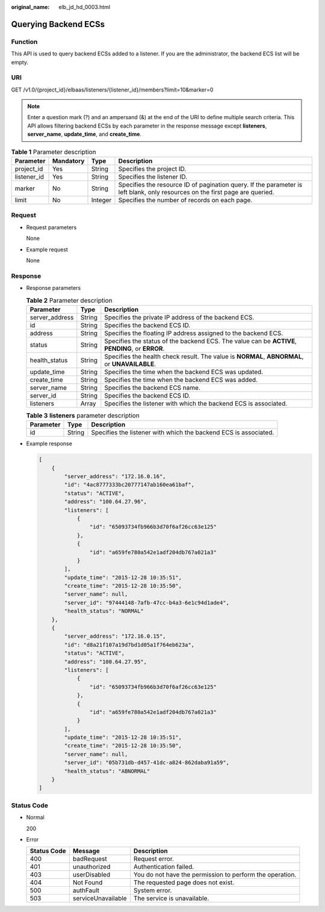 :original_name: elb_jd_hd_0003.html

.. _elb_jd_hd_0003:

Querying Backend ECSs
=====================

Function
--------

This API is used to query backend ECSs added to a listener. If you are the administrator, the backend ECS list will be empty.

URI
---

GET /v1.0/{project_id}/elbaas/listeners/{listener_id}/members?limit=10&marker=0

.. note::

   Enter a question mark (?) and an ampersand (&) at the end of the URI to define multiple search criteria. This API allows filtering backend ECSs by each parameter in the response message except **listeners**, **server_name**, **update_time**, and **create_time**.

.. table:: **Table 1** Parameter description

   +-------------+-----------+---------+------------------------------------------------------------------------------------------------------------------------------+
   | Parameter   | Mandatory | Type    | Description                                                                                                                  |
   +=============+===========+=========+==============================================================================================================================+
   | project_id  | Yes       | String  | Specifies the project ID.                                                                                                    |
   +-------------+-----------+---------+------------------------------------------------------------------------------------------------------------------------------+
   | listener_id | Yes       | String  | Specifies the listener ID.                                                                                                   |
   +-------------+-----------+---------+------------------------------------------------------------------------------------------------------------------------------+
   | marker      | No        | String  | Specifies the resource ID of pagination query. If the parameter is left blank, only resources on the first page are queried. |
   +-------------+-----------+---------+------------------------------------------------------------------------------------------------------------------------------+
   | limit       | No        | Integer | Specifies the number of records on each page.                                                                                |
   +-------------+-----------+---------+------------------------------------------------------------------------------------------------------------------------------+

Request
-------

-  Request parameters

   None

-  Example request

   None

Response
--------

-  Response parameters

   .. table:: **Table 2** Parameter description

      +----------------+--------+--------------------------------------------------------------------------------------------------+
      | Parameter      | Type   | Description                                                                                      |
      +================+========+==================================================================================================+
      | server_address | String | Specifies the private IP address of the backend ECS.                                             |
      +----------------+--------+--------------------------------------------------------------------------------------------------+
      | id             | String | Specifies the backend ECS ID.                                                                    |
      +----------------+--------+--------------------------------------------------------------------------------------------------+
      | address        | String | Specifies the floating IP address assigned to the backend ECS.                                   |
      +----------------+--------+--------------------------------------------------------------------------------------------------+
      | status         | String | Specifies the status of the backend ECS. The value can be **ACTIVE**, **PENDING**, or **ERROR**. |
      +----------------+--------+--------------------------------------------------------------------------------------------------+
      | health_status  | String | Specifies the health check result. The value is **NORMAL**, **ABNORMAL**, or **UNAVAILABLE**.    |
      +----------------+--------+--------------------------------------------------------------------------------------------------+
      | update_time    | String | Specifies the time when the backend ECS was updated.                                             |
      +----------------+--------+--------------------------------------------------------------------------------------------------+
      | create_time    | String | Specifies the time when the backend ECS was added.                                               |
      +----------------+--------+--------------------------------------------------------------------------------------------------+
      | server_name    | String | Specifies the backend ECS name.                                                                  |
      +----------------+--------+--------------------------------------------------------------------------------------------------+
      | server_id      | String | Specifies the backend ECS ID.                                                                    |
      +----------------+--------+--------------------------------------------------------------------------------------------------+
      | listeners      | Array  | Specifies the listener with which the backend ECS is associated.                                 |
      +----------------+--------+--------------------------------------------------------------------------------------------------+

   .. table:: **Table 3** **listeners** parameter description

      +-----------+--------+------------------------------------------------------------------+
      | Parameter | Type   | Description                                                      |
      +===========+========+==================================================================+
      | id        | String | Specifies the listener with which the backend ECS is associated. |
      +-----------+--------+------------------------------------------------------------------+

-  Example response

   .. code-block::

      [
          {
              "server_address": "172.16.0.16",
              "id": "4ac8777333bc20777147ab160ea61baf",
              "status": "ACTIVE",
              "address": "100.64.27.96",
              "listeners": [
                  {
                      "id": "65093734fb966b3d70f6af26cc63e125"
                  },
                  {
                      "id": "a659fe780a542e1adf204db767a021a3"
                  }
              ],
              "update_time": "2015-12-28 10:35:51",
              "create_time": "2015-12-28 10:35:50",
              "server_name": null,
              "server_id": "97444148-7afb-47cc-b4a3-6e1c94d1ade4",
              "health_status": "NORMAL"
          },
          {
              "server_address": "172.16.0.15",
              "id": "d8a21f107a19d7bd1d05a1f764eb623a",
              "status": "ACTIVE",
              "address": "100.64.27.95",
              "listeners": [
                  {
                      "id": "65093734fb966b3d70f6af26cc63e125"
                  },
                  {
                      "id": "a659fe780a542e1adf204db767a021a3"
                  }
              ],
              "update_time": "2015-12-28 10:35:51",
              "create_time": "2015-12-28 10:35:50",
              "server_name": null,
              "server_id": "05b731db-d457-41dc-a824-862daba91a59",
              "health_status": "ABNORMAL"
          }
      ]

Status Code
-----------

-  Normal

   200

-  Error

   +-------------+--------------------+----------------------------------------------------------+
   | Status Code | Message            | Description                                              |
   +=============+====================+==========================================================+
   | 400         | badRequest         | Request error.                                           |
   +-------------+--------------------+----------------------------------------------------------+
   | 401         | unauthorized       | Authentication failed.                                   |
   +-------------+--------------------+----------------------------------------------------------+
   | 403         | userDisabled       | You do not have the permission to perform the operation. |
   +-------------+--------------------+----------------------------------------------------------+
   | 404         | Not Found          | The requested page does not exist.                       |
   +-------------+--------------------+----------------------------------------------------------+
   | 500         | authFault          | System error.                                            |
   +-------------+--------------------+----------------------------------------------------------+
   | 503         | serviceUnavailable | The service is unavailable.                              |
   +-------------+--------------------+----------------------------------------------------------+
